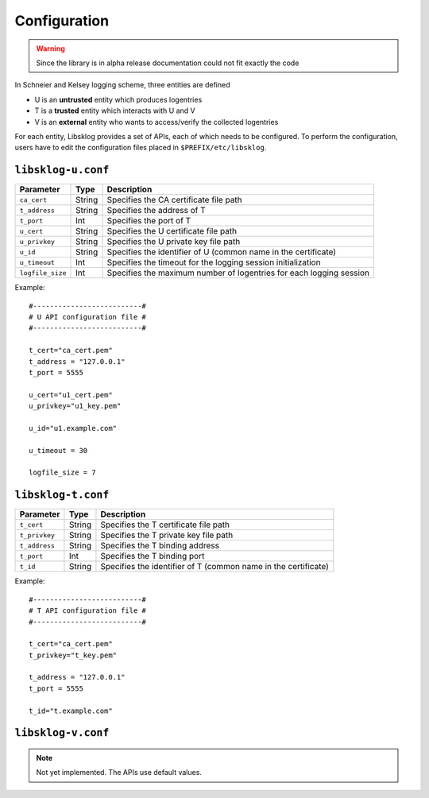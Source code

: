 *************
Configuration
*************

.. WARNING:: Since the library is in alpha release documentation 
	could not fit exactly the code

In Schneier and Kelsey logging scheme, three entities are defined

* U is an **untrusted** entity which produces logentries

* T is a **trusted** entity which interacts with U and V

* V is an **external** entity who wants to access/verify the collected logentries

For each entity, Libsklog provides a set of APIs, each of which needs to
be configured. To perform the configuration, users have to edit the
configuration files placed in ``$PREFIX/etc/libsklog``.


``libsklog-u.conf``
===================

+------------------+--------+---------------------------------------------------------------------+
| Parameter        | Type   | Description                                                         |
+==================+========+=====================================================================+
| ``ca_cert``      | String | Specifies the CA certificate file path                              |
+------------------+--------+---------------------------------------------------------------------+
| ``t_address``    | String | Specifies the address of T                                          |
+------------------+--------+---------------------------------------------------------------------+
| ``t_port``       | Int    | Specifies the port of T                                             |
+------------------+--------+---------------------------------------------------------------------+
| ``u_cert``       | String | Specifies the U certificate file path                               |
+------------------+--------+---------------------------------------------------------------------+
| ``u_privkey``    | String | Specifies the U private key file path                               |
+------------------+--------+---------------------------------------------------------------------+
| ``u_id``         | String | Specifies the identifier of U (common name in the certificate)      |
+------------------+--------+---------------------------------------------------------------------+
| ``u_timeout``    | Int    | Specifies the timeout for the logging session initialization        |
+------------------+--------+---------------------------------------------------------------------+
| ``logfile_size`` | Int    | Specifies the maximum number of logentries for each logging session |
+------------------+--------+---------------------------------------------------------------------+

Example::

	#--------------------------#
	# U API configuration file #
	#--------------------------#
	
	t_cert="ca_cert.pem"
	t_address = "127.0.0.1"
	t_port = 5555
	
	u_cert="u1_cert.pem"
	u_privkey="u1_key.pem"
	
	u_id="u1.example.com"
	
	u_timeout = 30 
	
	logfile_size = 7



``libsklog-t.conf``
===================

+------------------+--------+---------------------------------------------------------------------+
| Parameter        | Type   | Description                                                         |
+==================+========+=====================================================================+
| ``t_cert``       | String | Specifies the T certificate file path                               |
+------------------+--------+---------------------------------------------------------------------+
| ``t_privkey``    | String | Specifies the T private key file path                               |
+------------------+--------+---------------------------------------------------------------------+
| ``t_address``    | String | Specifies the T binding address                                     |
+------------------+--------+---------------------------------------------------------------------+
| ``t_port``       | Int    | Specifies the T binding port                                        |
+------------------+--------+---------------------------------------------------------------------+
| ``t_id``         | String | Specifies the identifier of T (common name in the certificate)      |
+------------------+--------+---------------------------------------------------------------------+

Example::

	#--------------------------#
	# T API configuration file #
	#--------------------------#
	
	t_cert="ca_cert.pem"
	t_privkey="t_key.pem"
	
	t_address = "127.0.0.1"
	t_port = 5555
	
	t_id="t.example.com"


``libsklog-v.conf``
===================

.. NOTE::
	Not yet implemented. The APIs use default values.



